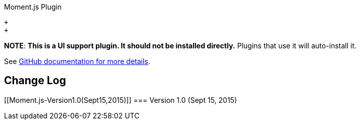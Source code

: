 Moment.js Plugin

 +
 +

*NOTE*: *This is a UI support plugin. It should not be installed
directly.* Plugins that use it will auto-install it.

See https://github.com/jenkinsci/js-libs/tree/master/momentjs[GitHub
documentation for more details].

[[Moment.js-ChangeLog]]
== Change Log

[[Moment.js-Version1.0(Sept15,2015)]]
=== Version 1.0 (Sept 15, 2015)
